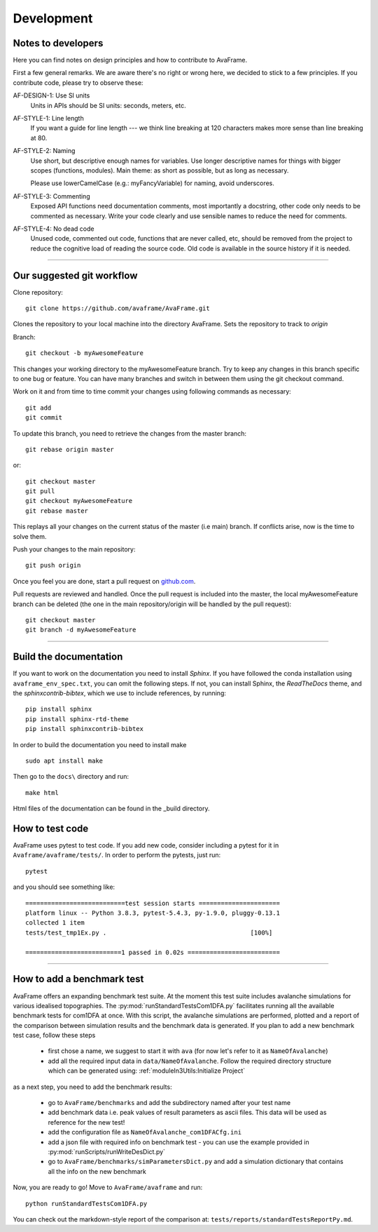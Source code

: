 Development
===========


Notes to developers
-------------------

Here you can find notes on design principles and how to contribute to AvaFrame.

First a few general remarks. We are aware there's no right or wrong here, we
decided to stick to a few principles. If you contribute code, please try to observe
these:

AF-DESIGN-1: Use SI units
  Units in APIs should be SI units: seconds, meters, etc.

AF-STYLE-1: Line length 
  If you want a guide for line length --- we think line breaking at 120
  characters makes more sense than line breaking at 80.

AF-STYLE-2: Naming
  Use short, but descriptive enough names for variables. Use longer descriptive names for
  things with bigger scopes (functions, modules). Main theme: as short as possible, but as long 
  as necessary. 
  
  Please use lowerCamelCase (e.g.: myFancyVariable) for naming, avoid underscores.  
  
AF-STYLE-3: Commenting
  Exposed API functions need documentation comments, most importantly a docstring, 
  other code only needs to be commented as necessary. Write your code clearly and use sensible
  names to reduce the need for comments.

AF-STYLE-4: No dead code
  Unused code, commented out code, functions that are never called, etc,
  should be removed from the project to reduce the cognitive load of
  reading the source code. Old code is available in the source history if
  it is needed.

--------------------------

Our suggested git workflow
--------------------------

Clone repository::

  git clone https://github.com/avaframe/AvaFrame.git

Clones the repository to your local machine into the directory AvaFrame. Sets
the repository to track to *origin*

Branch::

  git checkout -b myAwesomeFeature

This changes your working directory to the myAwesomeFeature branch. Try to keep
any changes in this branch specific to one bug or feature. You can have many
branches and switch in between them using the git checkout command.

Work on it and from time to time commit your changes using following commands as
necessary::

  git add
  git commit

To update this branch, you need to retrieve the changes from the master branch::

  git rebase origin master

or::

  git checkout master
  git pull
  git checkout myAwesomeFeature
  git rebase master

This replays all your changes on the current status of the master (i.e main)
branch. If conflicts arise, now is the time to solve them.

Push your changes to the main repository::

  git push origin

Once you feel you are done, start a pull request on  github.com_.

.. _github.com: https://github.com/avaframe/AvaFrame

Pull requests are reviewed and handled. Once the pull request is included into the
master, the local myAwesomeFeature branch can be deleted (the one in the main
repository/origin will be handled by the pull request)::

  git checkout master
  git branch -d myAwesomeFeature


--------------------------


Build the documentation
------------------------

If you want to work on the documentation you need to install *Sphinx*. If you have followed the conda installation using
``avaframe_env_spec.txt``, you can omit the following steps. If not, you can install Sphinx, the *ReadTheDocs*
theme, and the *sphinxcontrib-bibtex*, which we use to include references, by running::

  pip install sphinx
  pip install sphinx-rtd-theme
  pip install sphinxcontrib-bibtex

In order to build the documentation you need to install make ::

  sudo apt install make

Then go to the ``docs\`` directory and run::

  make html

Html files of the documentation can be found in the _build directory.


How to test code
-----------------

AvaFrame uses pytest to test code. If you add new code, consider including a
pytest for it in ``Avaframe/avaframe/tests/``. In order to perform the pytests, just run::

  pytest

and you should see something like::

  ===========================test session starts ======================
  platform linux -- Python 3.8.3, pytest-5.4.3, py-1.9.0, pluggy-0.13.1
  collected 1 item
  tests/test_tmp1Ex.py .                                       [100%]

  ==========================1 passed in 0.02s =========================

---------------------------

How to add a benchmark test
----------------------------

AvaFrame offers an expanding benchmark test suite. At the moment this test suite
includes avalanche simulations for various idealised topographies. The
:py:mod:`runStandardTestsCom1DFA.py` facilitates running all the available benchmark tests
for com1DFA at once. With this script, the avalanche simulations are performed,
plotted and a report of the comparison between simulation results and the benchmark data is
generated. If you plan to add a new benchmark test case, follow these steps

  * first chose a name, we suggest to start it with ``ava`` (for now let's refer
    to it as ``NameOfAvalanche``)
  * add all the required input data in ``data/NameOfAvalanche``. Follow the
    required directory structure which can be generated using:
    :ref:`moduleIn3Utils:Initialize Project`

as a next step, you need to add the benchmark results:

  * go to ``AvaFrame/benchmarks`` and add the subdirectory named after your test name
  * add benchmark data i.e. peak values of result parameters as ascii files. This
    data will be used as reference for the new test!
  * add the configuration file as ``NameOfAvalanche_com1DFACfg.ini``
  * add a json file with required info on benchmark test - you can use the
    example provided in :py:mod:`runScripts/runWriteDesDict.py`
  * go to ``AvaFrame/benchmarks/simParametersDict.py`` and add a simulation
    dictionary that contains all the info on the new benchmark

Now, you are ready to go! Move to ``AvaFrame/avaframe`` and run: ::

  python runStandardTestsCom1DFA.py

You can check out the markdown-style report of the comparison at:
``tests/reports/standardTestsReportPy.md``.


